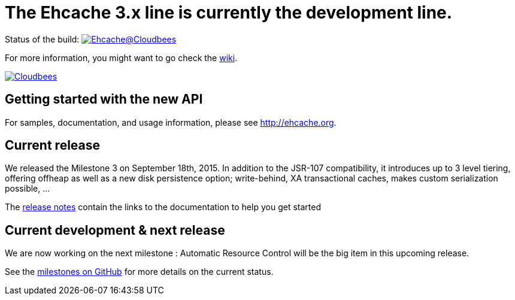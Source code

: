 = The Ehcache 3.x line is currently the development line.

Status of the build: image:https://ehcache.ci.cloudbees.com/buildStatus/icon?job=ehcache3[Ehcache@Cloudbees, link="https://ehcache.ci.cloudbees.com/job/ehcache3/"]

For more information, you might want to go check the https://github.com/ehcache/ehcache3/wiki[wiki].

image:https://www.cloudbees.com/sites/default/files/styles/large/public/Button-Powered-by-CB.png?itok=uMDWINfY[Cloudbees, link="http://www.cloudbees.com/resources/foss"]

== Getting started with the new API

For samples, documentation, and usage information, please see http://ehcache.org.

== Current release

We released the Milestone 3 on September 18th, 2015. In addition to the JSR-107 compatibility,
it introduces up to 3 level tiering, offering offheap as well as a new disk persistence option; write-behind, XA transactional
caches, makes custom serialization possible, ...

The https://github.com/ehcache/ehcache3/releases/tag/v3.0.0.m4[release notes] contain the links to the documentation
to help you get started

== Current development & next release

We are now working on the next milestone :
Automatic Resource Control will be the big item in this upcoming release.

See the https://github.com/ehcache/ehcache3/milestones[milestones on GitHub] for more details on the current status.

